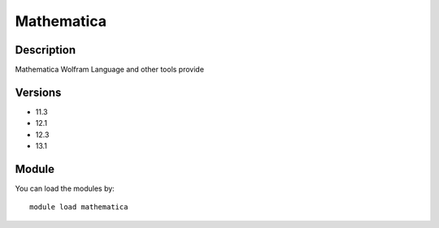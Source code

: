 .. _backbone-label:

Mathematica
==============================

Description
~~~~~~~~
Mathematica Wolfram Language and other tools provide

Versions
~~~~~~~~
- 11.3
- 12.1
- 12.3
- 13.1

Module
~~~~~~~~
You can load the modules by::

    module load mathematica


